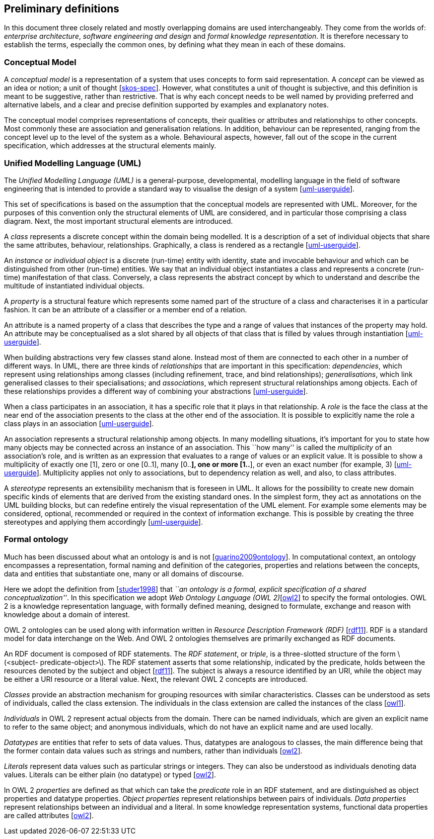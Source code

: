[[sec:definitions]]
== Preliminary definitions

In this document three closely related and mostly overlapping domains are used interchangeably. They come from the worlds of: _enterprise architecture_, _software engineering and design_ and _formal knowledge representation_. It is therefore necessary to establish the terms, especially the common ones, by defining what they mean in each of these domains.

[[sec:cm]]
=== Conceptual Model

A _conceptual model_ is a representation of a system that uses concepts to form said representation. A _concept_ can be viewed as an idea or notion; a unit of thought [xref:references.adoc#ref:skos-spec[skos-spec]]. However, what constitutes a unit of thought is subjective, and this definition is meant to be suggestive, rather than restrictive. That is why each concept needs to be well named by providing preferred and alternative labels, and a clear and precise definition supported by examples and explanatory notes.

The conceptual model comprises representations of concepts, their qualities or attributes and relationships to other concepts. Most commonly these are association and generalisation relations. In addition, behaviour can be represented, ranging from the concept level up to the level of the system as a whole. Behavioural aspects, however, fall out of the scope in the current specification, which addresses at the structural elements mainly.

[[sec:uml]]
=== Unified Modelling Language (UML)

The _Unified Modelling Language (UML)_ is a general-purpose, developmental, modelling language in the field of software engineering that is intended to provide a standard way to visualise the design of a system [xref:references.adoc#ref:uml-userguide[uml-userguide]].

This set of specifications is based on the assumption that the conceptual models are represented with UML. Moreover, for the purposes of this convention only the structural elements of UML are considered, and in particular those comprising a class diagram. Next, the most important structural elements are introduced.

A _class_ represents a discrete concept within the domain being modelled. It is a description of a set of individual objects that share the same attributes, behaviour, relationships. Graphically, a class is rendered as a rectangle [xref:references.adoc#ref:uml-userguide[uml-userguide]].

An _instance_ or _individual object_ is a discrete (run-time) entity with identity, state and invocable behaviour and which can be distinguished from other (run-time) entities. We say that an individual object instantiates a class and represents a concrete (run-time) manifestation of that class. Conversely, a class represents the abstract concept by which to understand and describe the multitude of instantiated individual objects.

A _property_ is a structural feature which represents some named part of the structure of a class and characterises it in a particular fashion. It can be an attribute of a classifier or a member end of a relation.

An attribute is a named property of a class that describes the type and a range of values that instances of the property may hold. An attribute may be conceptualised as a slot shared by all objects of that class that is filled by values through instantiation [xref:references.adoc#ref:uml-userguide[uml-userguide]].

When building abstractions very few classes stand alone. Instead most of them are connected to each other in a number of different ways. In UML, there are three kinds of _relationships_ that are important in this specification: _dependencies_, which represent using relationships among classes (including refinement, trace, and bind relationships); _generalisations_, which link generalised classes to their specialisations; and _associations_, which represent structural relationships among objects. Each of these relationships provides a different way of combining your abstractions [xref:references.adoc#ref:uml-userguide[uml-userguide]].

When a class participates in an association, it has a specific role that it plays in that relationship. A _role_ is the face the class at the near end of the association presents to the class at the other end of the association. It is possible to explicitly name the role a class plays in an association [xref:references.adoc#ref:uml-userguide[uml-userguide]].

An association represents a structural relationship among objects. In many modelling situations, it’s important for you to state how many objects may be connected across an instance of an association. This ``how many'' is called the _multiplicity_ of an association’s role, and is written as an expression that evaluates to a range of values or an explicit value. It is possible to show a multiplicity of exactly one [1], zero or one [0..1], many [0..*], one or more [1..*], or even an exact number (for example, 3) [xref:references.adoc#ref:uml-userguide[uml-userguide]]. Multiplicity applies not only to associations, but to dependency relation as well, and also, to class attributes.

A _stereotype_ represents an extensibility mechanism that is foreseen in UML. It allows for the possibility to create new domain specific kinds of elements that are derived from the existing standard ones. In the simplest form, they act as annotations on the UML building blocks, but can redefine entirely the visual representation of the UML element. For example some elements may be considered, optional, recommended or required in the context of information exchange. This is possible by creating the three stereotypes and applying them accordingly [xref:references.adoc#ref:uml-userguide[uml-userguide]].

[[sec:ontology]]
=== Formal ontology

Much has been discussed about what an ontology is and is not [xref:references.adoc#ref:guarino2009ontology[guarino2009ontology]]. In computational context, an ontology encompasses a representation, formal naming and definition of the categories, properties and relations between the concepts, data and entities that substantiate one, many or all domains of discourse.

Here we adopt the definition from [xref:references.adoc#ref:studer1998[studer1998]] that _``an ontology is a formal, explicit specification of a shared conceptualization''_. In this specification we adopt _Web Ontology Language (OWL 2)_[xref:references.adoc#ref:owl2[owl2]] to specify the formal ontologies. OWL 2 is a knowledge representation language, with formally defined meaning, designed to formulate, exchange and reason with knowledge about a domain of interest.

OWL 2 ontologies can be used along with information written in _Resource Description Framework (RDF)_ [xref:references.adoc#ref:rdf11[rdf11]]. RDF is a standard model for data interchange on the Web. And OWL 2 ontologies themselves are primarily exchanged as RDF documents.

An RDF document is composed of RDF statements. The _RDF statement_, or _triple_, is a three-slotted structure of the form latexmath:[$<subject- predicate-object>$]. The RDF statement asserts that some relationship, indicated by the predicate, holds between the resources denoted by the subject and object [xref:references.adoc#ref:rdf11[rdf11]]. The subject is always a resource identified by an URI, while the object may be either a URI resource or a literal value. Next, the relevant OWL 2 concepts are introduced.

_Classes_ provide an abstraction mechanism for grouping resources with similar characteristics. Classes can be understood as sets of individuals, called the class extension. The individuals in the class extension are called the instances of the class [xref:references.adoc#ref:owl1[owl1]].

_Individuals_ in OWL 2 represent actual objects from the domain. There can be named individuals, which are given an explicit name to refer to the same object; and anonymous individuals, which do not have an explicit name and are used locally.

_Datatypes_ are entities that refer to sets of data values. Thus, datatypes are analogous to classes, the main difference being that the former contain data values such as strings and numbers, rather than individuals [xref:references.adoc#ref:owl2[owl2]].

_Literals_ represent data values such as particular strings or integers. They can also be understood as individuals denoting data values. Literals can be either plain (no datatype) or typed [xref:references.adoc#ref:owl2[owl2]].

In OWL 2 _properties_ are defined as that which can take the _predicate_ role in an RDF statement, and are distinguished as object properties and datatype properties. _Object properties_ represent relationships between pairs of individuals. _Data properties_ represent relationships between an individual and a literal. In some knowledge representation systems, functional data properties are called attributes [xref:references.adoc#ref:owl2[owl2]].
